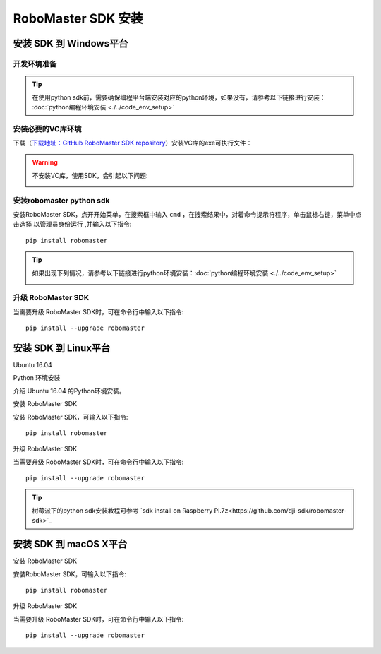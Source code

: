 .. _installs:

#############################
RoboMaster SDK 安装
#############################




安装 SDK 到 Windows平台
-------------------------

开发环境准备
~~~~~~~~~~~~~~~~~~~~~~~~~~~~~~~~

.. tip:: 在使用python sdk前，需要确保编程平台端安装对应的python环境，如果没有，请参考以下链接进行安装： :doc:`python编程环境安装 <./../code_env_setup>`

安装必要的VC库环境
~~~~~~~~~~~~~~~~~~~~~~~~~~~~~~~~

下载（`下载地址：GitHub RoboMaster SDK repository <https://github.com/dji-sdk/robomaster-sdk>`_）安装VC库的exe可执行文件：

.. image:: ./../images/vc_exe.png

.. warning:: 不安装VC库，使用SDK，会引起以下问题:

	.. image:: ./../images/libmedia_err.png

安装robomaster python sdk
~~~~~~~~~~~~~~~~~~~~~~~~~~~~~~~~

安装RoboMaster SDK，点开开始菜单，在搜索框中输入 ``cmd`` ，在搜索结果中，对着命令提示符程序，单击鼠标右键，菜单中点击选择 ``以管理员身份运行`` ,并输入以下指令::

    pip install robomaster

.. tip:: 如果出现下列情况，请参考以下链接进行python环境安装：:doc:`python编程环境安装 <./../code_env_setup>`

	.. image:: ./../images/pip_install_error.jpg

升级 RoboMaster SDK
~~~~~~~~~~~~~~~~~~~~~~~~~~~~~~~~

当需要升级 RoboMaster SDK时，可在命令行中输入以下指令::

    pip install --upgrade robomaster



安装 SDK 到 Linux平台
----------------------


Ubuntu 16.04



Python 环境安装


介绍 Ubuntu 16.04 的Python环境安装。


安装 RoboMaster SDK


安装 RoboMaster SDK，可输入以下指令::

    pip install robomaster



升级 RoboMaster SDK


当需要升级 RoboMaster SDK时，可在命令行中输入以下指令::

    pip install --upgrade robomaster

.. tip:: 树莓派下的python sdk安装教程可参考 `sdk install on Raspberry Pi.7z<https://github.com/dji-sdk/robomaster-sdk>`_

安装 SDK 到 macOS X平台
---------------------------


安装 RoboMaster SDK


安装RoboMaster SDK，可输入以下指令::

    pip install robomaster


升级 RoboMaster SDK


当需要升级 RoboMaster SDK时，可在命令行中输入以下指令::

    pip install --upgrade robomaster

